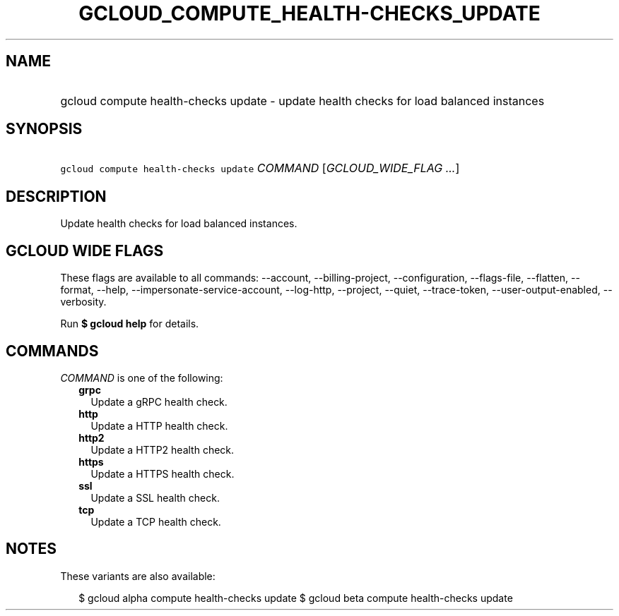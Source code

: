 
.TH "GCLOUD_COMPUTE_HEALTH\-CHECKS_UPDATE" 1



.SH "NAME"
.HP
gcloud compute health\-checks update \- update health checks for load balanced instances



.SH "SYNOPSIS"
.HP
\f5gcloud compute health\-checks update\fR \fICOMMAND\fR [\fIGCLOUD_WIDE_FLAG\ ...\fR]



.SH "DESCRIPTION"

Update health checks for load balanced instances.



.SH "GCLOUD WIDE FLAGS"

These flags are available to all commands: \-\-account, \-\-billing\-project,
\-\-configuration, \-\-flags\-file, \-\-flatten, \-\-format, \-\-help,
\-\-impersonate\-service\-account, \-\-log\-http, \-\-project, \-\-quiet,
\-\-trace\-token, \-\-user\-output\-enabled, \-\-verbosity.

Run \fB$ gcloud help\fR for details.



.SH "COMMANDS"

\f5\fICOMMAND\fR\fR is one of the following:

.RS 2m
.TP 2m
\fBgrpc\fR
Update a gRPC health check.

.TP 2m
\fBhttp\fR
Update a HTTP health check.

.TP 2m
\fBhttp2\fR
Update a HTTP2 health check.

.TP 2m
\fBhttps\fR
Update a HTTPS health check.

.TP 2m
\fBssl\fR
Update a SSL health check.

.TP 2m
\fBtcp\fR
Update a TCP health check.


.RE
.sp

.SH "NOTES"

These variants are also available:

.RS 2m
$ gcloud alpha compute health\-checks update
$ gcloud beta compute health\-checks update
.RE

